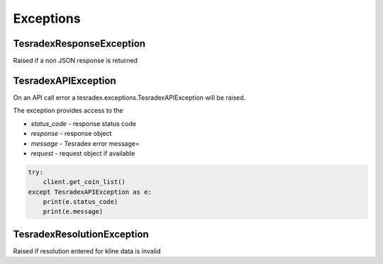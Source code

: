 Exceptions
==========

TesradexResponseException
-----------------------

Raised if a non JSON response is returned

TesradexAPIException
------------------

On an API call error a tesradex.exceptions.TesradexAPIException will be raised.

The exception provides access to the

- `status_code` - response status code
- `response` - response object
- `message` - Tesradex error message=
- `request` - request object if available

.. code:: python

    try:
        client.get_coin_list()
    except TesradexAPIException as e:
        print(e.status_code)
        print(e.message)

TesradexResolutionException
-------------------------

Raised if resolution entered for kline data is invalid
